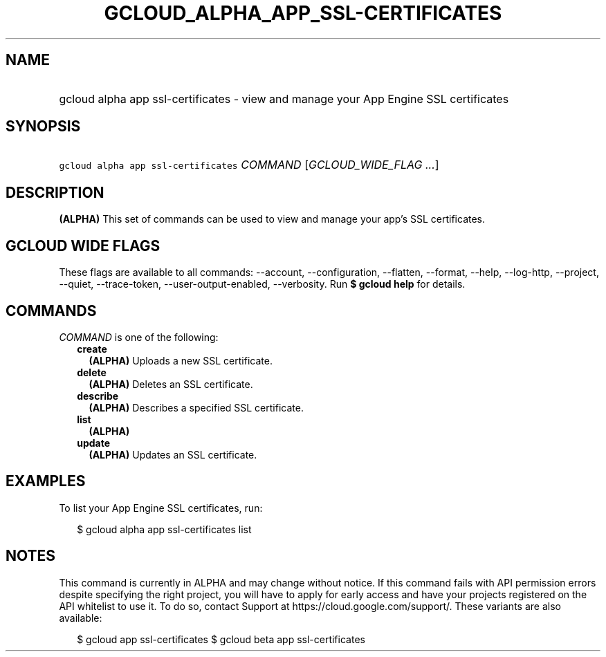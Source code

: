 
.TH "GCLOUD_ALPHA_APP_SSL\-CERTIFICATES" 1



.SH "NAME"
.HP
gcloud alpha app ssl\-certificates \- view and manage your App Engine SSL certificates



.SH "SYNOPSIS"
.HP
\f5gcloud alpha app ssl\-certificates\fR \fICOMMAND\fR [\fIGCLOUD_WIDE_FLAG\ ...\fR]



.SH "DESCRIPTION"

\fB(ALPHA)\fR This set of commands can be used to view and manage your app's SSL
certificates.



.SH "GCLOUD WIDE FLAGS"

These flags are available to all commands: \-\-account, \-\-configuration,
\-\-flatten, \-\-format, \-\-help, \-\-log\-http, \-\-project, \-\-quiet,
\-\-trace\-token, \-\-user\-output\-enabled, \-\-verbosity. Run \fB$ gcloud
help\fR for details.



.SH "COMMANDS"

\f5\fICOMMAND\fR\fR is one of the following:

.RS 2m
.TP 2m
\fBcreate\fR
\fB(ALPHA)\fR Uploads a new SSL certificate.

.TP 2m
\fBdelete\fR
\fB(ALPHA)\fR Deletes an SSL certificate.

.TP 2m
\fBdescribe\fR
\fB(ALPHA)\fR Describes a specified SSL certificate.

.TP 2m
\fBlist\fR
\fB(ALPHA)\fR

.TP 2m
\fBupdate\fR
\fB(ALPHA)\fR Updates an SSL certificate.


.RE
.sp

.SH "EXAMPLES"

To list your App Engine SSL certificates, run:

.RS 2m
$ gcloud alpha app ssl\-certificates list
.RE



.SH "NOTES"

This command is currently in ALPHA and may change without notice. If this
command fails with API permission errors despite specifying the right project,
you will have to apply for early access and have your projects registered on the
API whitelist to use it. To do so, contact Support at
https://cloud.google.com/support/. These variants are also available:

.RS 2m
$ gcloud app ssl\-certificates
$ gcloud beta app ssl\-certificates
.RE

